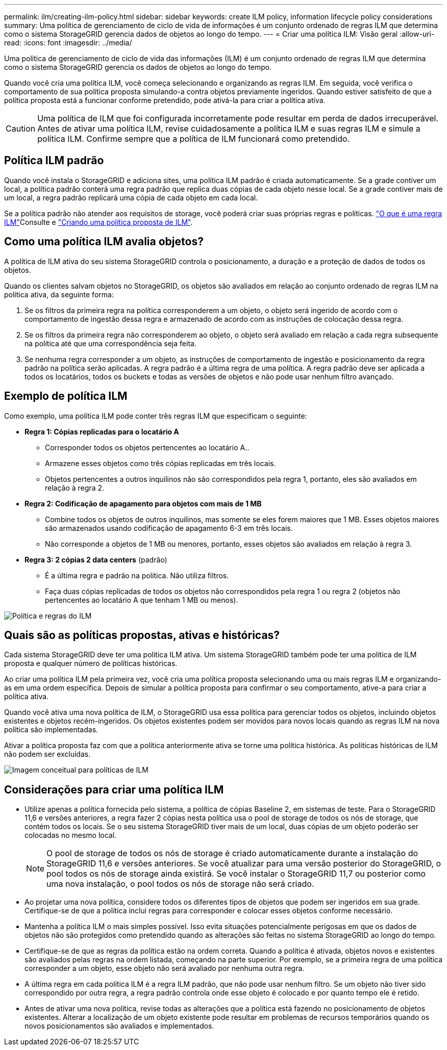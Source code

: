 ---
permalink: ilm/creating-ilm-policy.html 
sidebar: sidebar 
keywords: create ILM policy, information lifecycle policy considerations 
summary: Uma política de gerenciamento de ciclo de vida de informações é um conjunto ordenado de regras ILM que determina como o sistema StorageGRID gerencia dados de objetos ao longo do tempo. 
---
= Criar uma política ILM: Visão geral
:allow-uri-read: 
:icons: font
:imagesdir: ../media/


[role="lead"]
Uma política de gerenciamento de ciclo de vida das informações (ILM) é um conjunto ordenado de regras ILM que determina como o sistema StorageGRID gerencia os dados de objetos ao longo do tempo.

Quando você cria uma política ILM, você começa selecionando e organizando as regras ILM. Em seguida, você verifica o comportamento de sua política proposta simulando-a contra objetos previamente ingeridos. Quando estiver satisfeito de que a política proposta está a funcionar conforme pretendido, pode ativá-la para criar a política ativa.


CAUTION: Uma política de ILM que foi configurada incorretamente pode resultar em perda de dados irrecuperável. Antes de ativar uma política ILM, revise cuidadosamente a política ILM e suas regras ILM e simule a política ILM. Confirme sempre que a política de ILM funcionará como pretendido.



== Política ILM padrão

Quando você instala o StorageGRID e adiciona sites, uma política ILM padrão é criada automaticamente. Se a grade contiver um local, a política padrão conterá uma regra padrão que replica duas cópias de cada objeto nesse local. Se a grade contiver mais de um local, a regra padrão replicará uma cópia de cada objeto em cada local.

Se a política padrão não atender aos requisitos de storage, você poderá criar suas próprias regras e políticas. link:what-ilm-rule-is.html["O que é uma regra ILM"]Consulte e link:creating-proposed-ilm-policy.html["Criando uma política proposta de ILM"].



== Como uma política ILM avalia objetos?

A política de ILM ativa do seu sistema StorageGRID controla o posicionamento, a duração e a proteção de dados de todos os objetos.

Quando os clientes salvam objetos no StorageGRID, os objetos são avaliados em relação ao conjunto ordenado de regras ILM na política ativa, da seguinte forma:

. Se os filtros da primeira regra na política corresponderem a um objeto, o objeto será ingerido de acordo com o comportamento de ingestão dessa regra e armazenado de acordo com as instruções de colocação dessa regra.
. Se os filtros da primeira regra não corresponderem ao objeto, o objeto será avaliado em relação a cada regra subsequente na política até que uma correspondência seja feita.
. Se nenhuma regra corresponder a um objeto, as instruções de comportamento de ingestão e posicionamento da regra padrão na política serão aplicadas. A regra padrão é a última regra de uma política. A regra padrão deve ser aplicada a todos os locatários, todos os buckets e todas as versões de objetos e não pode usar nenhum filtro avançado.




== Exemplo de política ILM

Como exemplo, uma política ILM pode conter três regras ILM que especificam o seguinte:

* *Regra 1: Cópias replicadas para o locatário A*
+
** Corresponder todos os objetos pertencentes ao locatário A..
** Armazene esses objetos como três cópias replicadas em três locais.
** Objetos pertencentes a outros inquilinos não são correspondidos pela regra 1, portanto, eles são avaliados em relação à regra 2.


* *Regra 2: Codificação de apagamento para objetos com mais de 1 MB*
+
** Combine todos os objetos de outros inquilinos, mas somente se eles forem maiores que 1 MB. Esses objetos maiores são armazenados usando codificação de apagamento 6-3 em três locais.
** Não corresponde a objetos de 1 MB ou menores, portanto, esses objetos são avaliados em relação à regra 3.


* *Regra 3: 2 cópias 2 data centers* (padrão)
+
** É a última regra e padrão na política. Não utiliza filtros.
** Faça duas cópias replicadas de todos os objetos não correspondidos pela regra 1 ou regra 2 (objetos não pertencentes ao locatário A que tenham 1 MB ou menos).




image::../media/ilm_policy_and_rules.png[Política e regras do ILM]



== Quais são as políticas propostas, ativas e históricas?

Cada sistema StorageGRID deve ter uma política ILM ativa. Um sistema StorageGRID também pode ter uma política de ILM proposta e qualquer número de políticas históricas.

Ao criar uma política ILM pela primeira vez, você cria uma política proposta selecionando uma ou mais regras ILM e organizando-as em uma ordem específica. Depois de simular a política proposta para confirmar o seu comportamento, ative-a para criar a política ativa.

Quando você ativa uma nova política de ILM, o StorageGRID usa essa política para gerenciar todos os objetos, incluindo objetos existentes e objetos recém-ingeridos. Os objetos existentes podem ser movidos para novos locais quando as regras ILM na nova política são implementadas.

Ativar a política proposta faz com que a política anteriormente ativa se torne uma política histórica. As políticas históricas de ILM não podem ser excluídas.

image::../media/ilm_policies_proposed_active_historical.png[Imagem conceitual para políticas de ILM]



== Considerações para criar uma política ILM

* Utilize apenas a política fornecida pelo sistema, a política de cópias Baseline 2, em sistemas de teste. Para o StorageGRID 11,6 e versões anteriores, a regra fazer 2 cópias nesta política usa o pool de storage de todos os nós de storage, que contém todos os locais. Se o seu sistema StorageGRID tiver mais de um local, duas cópias de um objeto poderão ser colocadas no mesmo local.
+

NOTE: O pool de storage de todos os nós de storage é criado automaticamente durante a instalação do StorageGRID 11,6 e versões anteriores. Se você atualizar para uma versão posterior do StorageGRID, o pool todos os nós de storage ainda existirá. Se você instalar o StorageGRID 11,7 ou posterior como uma nova instalação, o pool todos os nós de storage não será criado.

* Ao projetar uma nova política, considere todos os diferentes tipos de objetos que podem ser ingeridos em sua grade. Certifique-se de que a política inclui regras para corresponder e colocar esses objetos conforme necessário.
* Mantenha a política ILM o mais simples possível. Isso evita situações potencialmente perigosas em que os dados de objetos não são protegidos como pretendido quando as alterações são feitas no sistema StorageGRID ao longo do tempo.
* Certifique-se de que as regras da política estão na ordem correta. Quando a política é ativada, objetos novos e existentes são avaliados pelas regras na ordem listada, começando na parte superior. Por exemplo, se a primeira regra de uma política corresponder a um objeto, esse objeto não será avaliado por nenhuma outra regra.
* A última regra em cada política ILM é a regra ILM padrão, que não pode usar nenhum filtro. Se um objeto não tiver sido correspondido por outra regra, a regra padrão controla onde esse objeto é colocado e por quanto tempo ele é retido.
* Antes de ativar uma nova política, revise todas as alterações que a política está fazendo no posicionamento de objetos existentes. Alterar a localização de um objeto existente pode resultar em problemas de recursos temporários quando os novos posicionamentos são avaliados e implementados.

